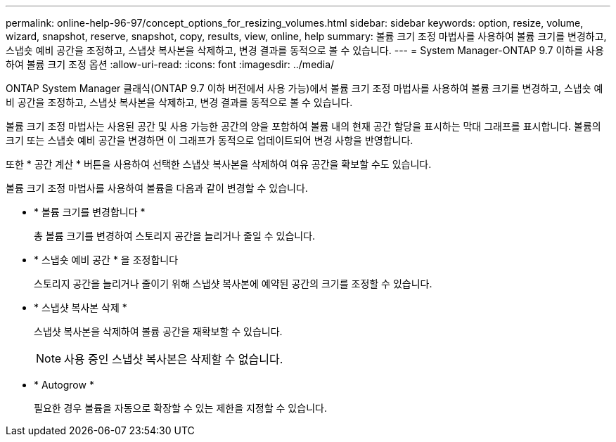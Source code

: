 ---
permalink: online-help-96-97/concept_options_for_resizing_volumes.html 
sidebar: sidebar 
keywords: option, resize, volume, wizard, snapshot, reserve, snapshot, copy, results, view, online, help 
summary: 볼륨 크기 조정 마법사를 사용하여 볼륨 크기를 변경하고, 스냅숏 예비 공간을 조정하고, 스냅샷 복사본을 삭제하고, 변경 결과를 동적으로 볼 수 있습니다. 
---
= System Manager-ONTAP 9.7 이하를 사용하여 볼륨 크기 조정 옵션
:allow-uri-read: 
:icons: font
:imagesdir: ../media/


[role="lead"]
ONTAP System Manager 클래식(ONTAP 9.7 이하 버전에서 사용 가능)에서 볼륨 크기 조정 마법사를 사용하여 볼륨 크기를 변경하고, 스냅숏 예비 공간을 조정하고, 스냅샷 복사본을 삭제하고, 변경 결과를 동적으로 볼 수 있습니다.

볼륨 크기 조정 마법사는 사용된 공간 및 사용 가능한 공간의 양을 포함하여 볼륨 내의 현재 공간 할당을 표시하는 막대 그래프를 표시합니다. 볼륨의 크기 또는 스냅숏 예비 공간을 변경하면 이 그래프가 동적으로 업데이트되어 변경 사항을 반영합니다.

또한 * 공간 계산 * 버튼을 사용하여 선택한 스냅샷 복사본을 삭제하여 여유 공간을 확보할 수도 있습니다.

볼륨 크기 조정 마법사를 사용하여 볼륨을 다음과 같이 변경할 수 있습니다.

* * 볼륨 크기를 변경합니다 *
+
총 볼륨 크기를 변경하여 스토리지 공간을 늘리거나 줄일 수 있습니다.

* * 스냅숏 예비 공간 * 을 조정합니다
+
스토리지 공간을 늘리거나 줄이기 위해 스냅샷 복사본에 예약된 공간의 크기를 조정할 수 있습니다.

* * 스냅샷 복사본 삭제 *
+
스냅샷 복사본을 삭제하여 볼륨 공간을 재확보할 수 있습니다.

+
[NOTE]
====
사용 중인 스냅샷 복사본은 삭제할 수 없습니다.

====
* * Autogrow *
+
필요한 경우 볼륨을 자동으로 확장할 수 있는 제한을 지정할 수 있습니다.


